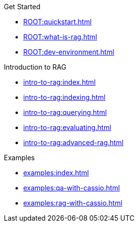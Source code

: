 .Get Started
* xref:ROOT:quickstart.adoc[]
* xref:ROOT:what-is-rag.adoc[]
* xref:ROOT:dev-environment.adoc[]

.Introduction to RAG
* xref:intro-to-rag:index.adoc[]
* xref:intro-to-rag:indexing.adoc[]
* xref:intro-to-rag:querying.adoc[]
* xref:intro-to-rag:evaluating.adoc[]
* xref:intro-to-rag:advanced-rag.adoc[]

.Examples
* xref:examples:index.adoc[]
* xref:examples:qa-with-cassio.adoc[]
* xref:examples:rag-with-cassio.adoc[]